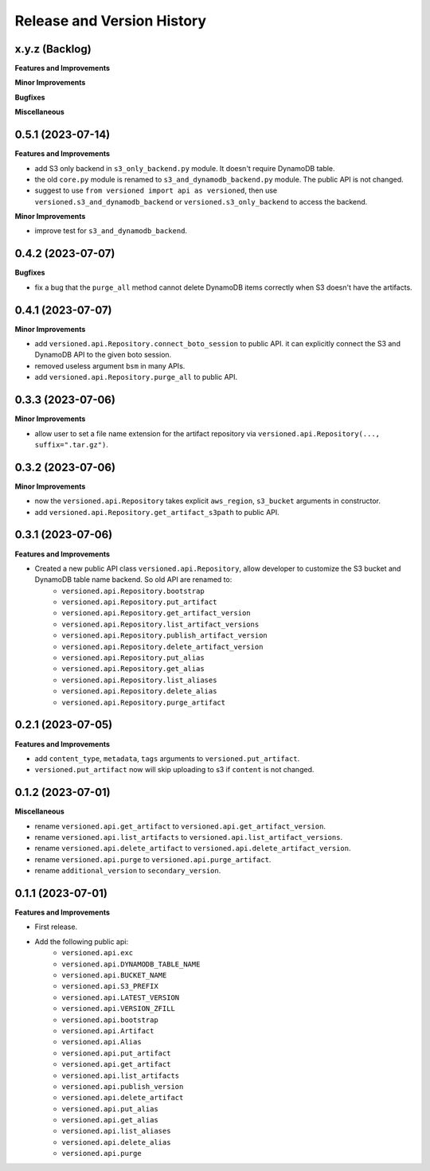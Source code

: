.. _release_history:

Release and Version History
==============================================================================


x.y.z (Backlog)
~~~~~~~~~~~~~~~~~~~~~~~~~~~~~~~~~~~~~~~~~~~~~~~~~~~~~~~~~~~~~~~~~~~~~~~~~~~~~~
**Features and Improvements**

**Minor Improvements**

**Bugfixes**

**Miscellaneous**


0.5.1 (2023-07-14)
~~~~~~~~~~~~~~~~~~~~~~~~~~~~~~~~~~~~~~~~~~~~~~~~~~~~~~~~~~~~~~~~~~~~~~~~~~~~~~
**Features and Improvements**

- add S3 only backend in ``s3_only_backend.py`` module. It doesn't require DynamoDB table.
- the old ``core.py`` module is renamed to ``s3_and_dynamodb_backend.py`` module. The public API is not changed.
- suggest to use ``from versioned import api as versioned``, then use ``versioned.s3_and_dynamodb_backend`` or ``versioned.s3_only_backend`` to access the backend.

**Minor Improvements**

- improve test for ``s3_and_dynamodb_backend``.


0.4.2 (2023-07-07)
~~~~~~~~~~~~~~~~~~~~~~~~~~~~~~~~~~~~~~~~~~~~~~~~~~~~~~~~~~~~~~~~~~~~~~~~~~~~~~
**Bugfixes**

- fix a bug that the ``purge_all`` method cannot delete DynamoDB items correctly when S3 doesn't have the artifacts.


0.4.1 (2023-07-07)
~~~~~~~~~~~~~~~~~~~~~~~~~~~~~~~~~~~~~~~~~~~~~~~~~~~~~~~~~~~~~~~~~~~~~~~~~~~~~~
**Minor Improvements**

- add ``versioned.api.Repository.connect_boto_session`` to public API. it can explicitly connect the S3 and DynamoDB API to the given boto session.
- removed useless argument ``bsm`` in many APIs.
- add ``versioned.api.Repository.purge_all`` to public API.


0.3.3 (2023-07-06)
~~~~~~~~~~~~~~~~~~~~~~~~~~~~~~~~~~~~~~~~~~~~~~~~~~~~~~~~~~~~~~~~~~~~~~~~~~~~~~
**Minor Improvements**

- allow user to set a file name extension for the artifact repository via ``versioned.api.Repository(..., suffix=".tar.gz")``.


0.3.2 (2023-07-06)
~~~~~~~~~~~~~~~~~~~~~~~~~~~~~~~~~~~~~~~~~~~~~~~~~~~~~~~~~~~~~~~~~~~~~~~~~~~~~~
**Minor Improvements**

- now the ``versioned.api.Repository`` takes explicit ``aws_region``, ``s3_bucket`` arguments in constructor.
- add ``versioned.api.Repository.get_artifact_s3path`` to public API.


0.3.1 (2023-07-06)
~~~~~~~~~~~~~~~~~~~~~~~~~~~~~~~~~~~~~~~~~~~~~~~~~~~~~~~~~~~~~~~~~~~~~~~~~~~~~~
**Features and Improvements**

- Created a new public API class ``versioned.api.Repository``, allow developer to customize the S3 bucket and DynamoDB table name backend. So old API are renamed to:
    - ``versioned.api.Repository.bootstrap``
    - ``versioned.api.Repository.put_artifact``
    - ``versioned.api.Repository.get_artifact_version``
    - ``versioned.api.Repository.list_artifact_versions``
    - ``versioned.api.Repository.publish_artifact_version``
    - ``versioned.api.Repository.delete_artifact_version``
    - ``versioned.api.Repository.put_alias``
    - ``versioned.api.Repository.get_alias``
    - ``versioned.api.Repository.list_aliases``
    - ``versioned.api.Repository.delete_alias``
    - ``versioned.api.Repository.purge_artifact``


0.2.1 (2023-07-05)
~~~~~~~~~~~~~~~~~~~~~~~~~~~~~~~~~~~~~~~~~~~~~~~~~~~~~~~~~~~~~~~~~~~~~~~~~~~~~~
**Features and Improvements**

- add ``content_type``, ``metadata``, ``tags`` arguments to ``versioned.put_artifact``.
- ``versioned.put_artifact`` now will skip uploading to s3 if ``content`` is not changed.


0.1.2 (2023-07-01)
~~~~~~~~~~~~~~~~~~~~~~~~~~~~~~~~~~~~~~~~~~~~~~~~~~~~~~~~~~~~~~~~~~~~~~~~~~~~~~
**Miscellaneous**

- rename ``versioned.api.get_artifact`` to ``versioned.api.get_artifact_version``.
- rename ``versioned.api.list_artifacts`` to ``versioned.api.list_artifact_versions``.
- rename ``versioned.api.delete_artifact`` to ``versioned.api.delete_artifact_version``.
- rename ``versioned.api.purge`` to ``versioned.api.purge_artifact``.
- rename ``additional_version`` to ``secondary_version``.


0.1.1 (2023-07-01)
~~~~~~~~~~~~~~~~~~~~~~~~~~~~~~~~~~~~~~~~~~~~~~~~~~~~~~~~~~~~~~~~~~~~~~~~~~~~~~
**Features and Improvements**

- First release.
- Add the following public api:
    - ``versioned.api.exc``
    - ``versioned.api.DYNAMODB_TABLE_NAME``
    - ``versioned.api.BUCKET_NAME``
    - ``versioned.api.S3_PREFIX``
    - ``versioned.api.LATEST_VERSION``
    - ``versioned.api.VERSION_ZFILL``
    - ``versioned.api.bootstrap``
    - ``versioned.api.Artifact``
    - ``versioned.api.Alias``
    - ``versioned.api.put_artifact``
    - ``versioned.api.get_artifact``
    - ``versioned.api.list_artifacts``
    - ``versioned.api.publish_version``
    - ``versioned.api.delete_artifact``
    - ``versioned.api.put_alias``
    - ``versioned.api.get_alias``
    - ``versioned.api.list_aliases``
    - ``versioned.api.delete_alias``
    - ``versioned.api.purge``
